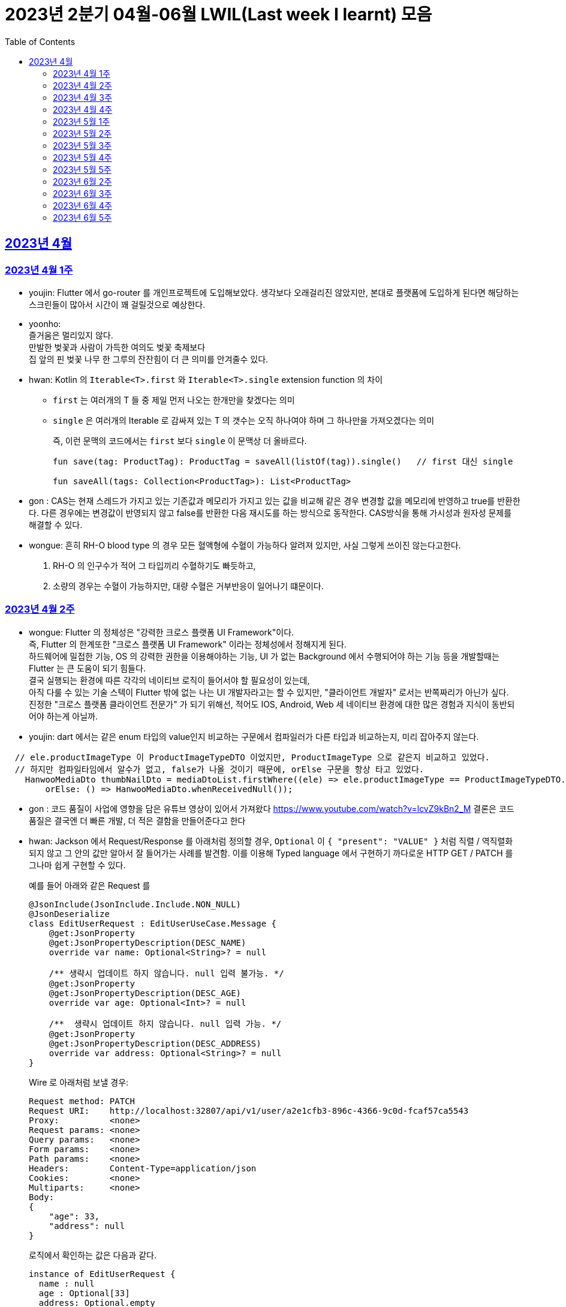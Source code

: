 = 2023년 2분기 04월-06월 LWIL(Last week I learnt) 모음
// Metadata:
:description: Last Week I Learnt
:keywords: study, til, lwil
// Settings:
:doctype: book
:toc: left
:toclevels: 4
:sectlinks:
:icons: font

[[section-202304]]
== 2023년 4월

[[section-202304-W1]]
=== 2023년 4월 1주
- youjin: Flutter 에서 go-router 를 개인프로젝트에 도입해보았다. 생각보다 오래걸리진 않았지만, 본대로 플랫폼에 도입하게 된다면 해당하는 스크린들이 많아서 시간이 꽤 걸릴것으로 예상한다. +

- yoonho: + 
즐거움은 멀리있지 않다. +
만발한 벚꽃과 사람이 가득한 여의도 벚꽃 축제보다 +
집 앞의 핀 벚꽃 나무 한 그루의 잔잔힘이 더 큰 의미를 안겨줄수 있다.

- hwan: Kotlin 의 `Iterable<T>.first` 와 `Iterable<T>.single` extension function 의 차이 +
+
* `first` 는 여러개의 T 들 중 제일 먼저 나오는 한개만을 찾겠다는 의미
* `single` 은 여러개의 Iterable 로 감싸져 있는 T 의 갯수는 오직 하나여야 하며 그 하나만을 가져오겠다는 의미
+
즉, 이런 문맥의 코드에서는 `first` 보다 `single` 이 문맥상 더 올바르다.
+
[source, kotlin]
----
fun save(tag: ProductTag): ProductTag = saveAll(listOf(tag)).single()   // first 대신 single

fun saveAll(tags: Collection<ProductTag>): List<ProductTag>
----

- gon : CAS는 현재 스레드가 가지고 있는 기존값과 메모리가 가지고 있는 값을 비교해 같은 경우 변경할 값을 메모리에 반영하고 true를 반환한다. 다른 경우에는 변경값이 반영되지 않고 false를 반환한 다음 재시도를 하는 방식으로 동작한다. CAS방식을 통해 가시성과 원자성 문제를 해결할 수 있다.

- wongue:
 흔히 RH-O blood type 의 경우 모든 혈액형에 수혈이 가능하다 알려져 있지만, 사실 그렇게 쓰이진 않는다고한다. +
 1. RH-O 의 인구수가 적어 그 타입끼리 수혈하기도 빠듯하고, +
 2. 소량의 경우는 수혈이 가능하지만, 대량 수혈은 거부반응이 일어나기 떄문이다. +
 

[[section-202304-W2]]
=== 2023년 4월 2주
- wongue: Flutter 의 정체성은 "강력한 크로스 플랫폼 UI Framework"이다. +
즉, Flutter 의 한계또한 "크로스 플랫폼 UI Framework" 이라는 정체성에서 정해지게 된다. +
하드웨어에 밀접한 기능, OS 의 강력한 권한을 이용해야하는 기능, UI 가 없는 Background 에서 수행되어야 하는 기능 등을 개발할때는 Flutter 는 큰 도움이 되기 힘들다. +
결국 실행되는 환경에 따른 각각의 네이티브 로직이 들어서야 할 필요성이 있는데, +
아직 다룰 수 있는 기술 스텍이 Flutter 밖에 없는 나는 UI 개발자라고는 할 수 있지만, "클라이언트 개발자" 로서는 반쪽짜리가 아닌가 싶다. +
진정한 "크로스 플랫폼 클라이언트 전문가" 가 되기 위해선, 적어도 IOS, Android, Web 세 네이티브 환경에 대한 많은 경험과 지식이 동반되어야 하는게 아닐까.
- youjin: dart 에서는 같은 enum 타입의 value인지 비교하는 구문에서 컴파일러가 다른 타입과 비교하는지, 미리 잡아주지 않는다. +
```dart
  // ele.productImageType 이 ProductImageTypeDTO 이었지만, ProductImageType 으로 같은지 비교하고 있었다.
  // 하지만 컴파일타임에서 알수가 없고, false가 나올 것이기 때문에, orElse 구문을 항상 타고 있었다.
    HanwooMediaDto thumbNailDto = mediaDtoList.firstWhere((ele) => ele.productImageType == ProductImageTypeDTO.MAIN,
        orElse: () => HanwooMediaDto.whenReceivedNull());
```

- gon : 코드 품질이 사업에 영향을 담은 유튜브 영상이 있어서 가져왔다
https://www.youtube.com/watch?v=lcvZ9kBn2_M
결론은 코드 품질은 결국엔 더 빠른 개발, 더 적은 결함을 만들어준다고 한다

- hwan: Jackson 에서 Request/Response 를 아래처럼 정의할 경우, `Optional` 이 `{ "present": "VALUE" }` 처럼 직렬 / 역직렬화 되지 않고 그 안의 값만 알아서 잘 들어가는 사례를 발견함. 이를 이용해 Typed language 에서 구현하기 까다로운 HTTP GET / PATCH 를 그나마 쉽게 구현할 수 있다.
+
예를 들어 아래와 같은 Request 를
+
[source,kotlin]
----
@JsonInclude(JsonInclude.Include.NON_NULL)
@JsonDeserialize
class EditUserRequest : EditUserUseCase.Message {
    @get:JsonProperty
    @get:JsonPropertyDescription(DESC_NAME)
    override var name: Optional<String>? = null

    /** 생략시 업데이트 하지 않습니다. null 입력 불가능. */
    @get:JsonProperty
    @get:JsonPropertyDescription(DESC_AGE)
    override var age: Optional<Int>? = null

    /**  생략시 업데이트 하지 않습니다. null 입력 가능. */
    @get:JsonProperty
    @get:JsonPropertyDescription(DESC_ADDRESS)
    override var address: Optional<String>? = null
}
----
+
Wire 로 아래처럼 보낼 경우:
+
[source,shell]
----
Request method:	PATCH
Request URI:    http://localhost:32807/api/v1/user/a2e1cfb3-896c-4366-9c0d-fcaf57ca5543
Proxy:          <none>
Request params: <none>
Query params:   <none>
Form params:    <none>
Path params:    <none>
Headers:        Content-Type=application/json
Cookies:        <none>
Multiparts:     <none>
Body:
{
    "age": 33,
    "address": null
}
----
+
로직에서 확인하는 값은 다음과 같다.
+
[source,shell]
----
instance of EditUserRequest {
  name : null
  age : Optional[33]
  address: Optional.empty
}
----
+
즉 field 를 `Optional` 로 감싼 request 를 만났을 경우, field 가 `null` 이라면 생략된 필드(`undefined`) 이므로 업데이트 대상에서 배제, `Optional` 을 꺼낸 값의 `null` 허용여부는 Request handler 에서 직접 처리하는 식으로 GET/PATCH 상황에서의 `undefined` 를 흉내낼 수 있다.
+
link:https://github.com/FasterXML/jackson-modules-java8/tree/2.15/datatypes/src/main/java/com/fasterxml/jackson/datatype/jdk8[Jackson Optional Serializer/Deserializer]
+
아마 Response 에서도 같은 원리로 동작할 것으로 예상된다.

[[section-202304-W3]]
=== 2023년 4월 3주
- youjin: hash 값을 사용하는 Collection(HashMap, HashSet, HashTable)은 객체가 논리적으로 같은지 비교할 때, hashCode 메서드의 리턴 값이 우선 일치하고 equals 메서드의 리턴 값이 true여야 논리적으로 같은 객체라고 판단한다. 따라서, equals와 hashCode는 항상 같이 재정의해주는 것이 좋다.

- wongue: 주말에 flame 이라는 Flutter base 2D-engin 을 만져봤는데, 이 엔진의 주요 기능은 여러 그림을 담은 이미지를 분기별로 잘 잘라 주고, 충돌 감지를 제공해준다. +
퍼포먼스 떄문인지, 제공되는 api interface 가 상당히 저수준이여서 신선했다.
- hwan: 무통장 입금을 비즈니스 로직으로 처리하기 까다로운 이유
  * 무통장 입금은 고객이 상품을 획득하기 원하지만, 아직 입금은 되지 않은 상태가 계속되는 상태다. 즉, 일종의 미수 거래다. 
  * 시스템에서는 판매 완료되었으며, 고객에게 인계된다는 상태를 표시하기 위해 고객이 지정한 상품을 진열하지 않아야 한다.
  * 하지만 그 상품은 언제든지 진열 상태를 복구할 수도 있어야 한다.
  * 고객이 구매 완료후 최대 n시간 (보통 24시간을 maximum 으로 침) 이후에도 입금 내역에 변경이 없다면 진열 상태를 복구해야 한다.
  * 그런데 HTTP 요청으로 표현하는 workflow 에서는 입금이 완료되었다는 상태를 알기 어렵다. 클라이언트가 입금 끝내거나, 또는 최대 24시간동안 request 를 붙잡아 두고 있어야 하기 때문.
  * 입금상태를 확인하는 별도 로직은 은행 API 를 폴링하거나, 그쪽에서 제공하는 callback 을 application logic 에 중계해야 한다.
  * 은행 종류가 한두개가 아니기 때문에 이 경우 payment gate(PG) 서비스를 이용하는 편이 정신건강에 이롭다.
  * 그런데 PG 서비스도 종류가 여러개다. 이미 추상화를 한단계 거친 PG 들을 다시 추상화 하는 일이 필요하다.
  * 즉 무통장 입금은 생각해야 할 요소들이 다양하고, 비동기로 동작하는 요소들이 잘 맞물리도록 동기화를 맞추는 일이 필요해서 어렵다.
  
 - gon : 네크워크를 공부하다가 ios 운영체제가 나왔다. 제가 아는 ios 운영체제는 애플에서 만든 os인데 네트워크에서 갑자기 왜 나오나 했다. + 
 좀더 알아보니 Internetworking Operating System(IOS)의 약자이며 네트워크 장비 업체로 유명한 시스코 장비의 네트워크 운영체제 소프트웨어입니다

[[section-202304-W4]]
=== 2023년 4월 4주
- hwan: Exception 이 비싼 operation 인 이유: stack trace 를 모두 기억해야 하기 때문에 그렇다. 참고로 C++ 에서도 exception 은 비싸다. link:https://www.baeldung.com/java-exceptions-performance[참고자료]

[[section-202305-W1]]
=== 2023년 5월 1주
- hwan: 5월 1일은 근로자의 날이다. 전 세계적으로 May Day 라고 해서 모든 근로자들이 기념하는 날이기도 하다. 그런데 특이하게 미국은 5월 1일이 아니라 9월 4일을 link:https://en.wikipedia.org/wiki/Labor_Day[Labor Day] 라고 기념한다고 한다.
- gon: auto increment를 pk로 사용하는 경우가 있다. id라고 지칭하겠습니다. id가 BigInt에서 Int로 바꾸면 데이터가 절약되고 특히 pk컬럼이라 인덱스를 만드는데도 데이터가 절약된다 한다.
만약 21억건이 안넘을 예정의 데이터라면 int로 사용하는게 더 db 효율화에 좋을것 같다는 생각이 든다.
- wongue: 연휴에 토스의 FE 개발자 분들과 3시간정도 커피챗을 진행했다. 문화나 서비스의 내부사정들을 들을 수 있는 좋은 기회였다. +
토스 BE 팀의 주장으로는, 최저가 공동구매의 단가는 진짜로 최저가라고 한다. +
++ Supply Chain Attack 에 관해 알게되었다. 주로 node 생태계와 python 생태계에서 일어나는 공격이지만, +
반대로 dart 생태계에서 발생할 경우 알아채기 더 힘들다는 이야기도 될 수 있다. +
프로젝트에 새로운 패키지를 도입할때는 상당히 보수적인 시각에서 진행해야 됨을 알게되었다.

[[section-202305-W2]]
=== 2023년 5월 2주
-  youjin: socket 은 어플리케이션 계층과 전송 계층 사이에 위치하고 있다. 그래서 채팅앱 같은 경우, 각자의 채팅앱에 소켓으로 통신을 하고 채팅앱 자체는 외부 네트워크와 정보를 주고 받지 않는다고 한다. 즉, 소켓을 창구로 통신을 주고받는 것이다.

- wongue: Dart 의 cross-platform 케어 로직중에서, 다른 OS 의 경우 Navite Method Channel 을 정의 하고 이를 호출하는 방식으로 구현되는데, + 
JS 만 유독 특별하게 Package:js.dart 로 다뤄지는 이유는 Dart 언어의 역사와도 연관이 있다.

[[section-202305-W3]]
=== 2023년 5월 3주
- wongue: google I/O 에서 flutter 3.10 버전을 발표했다. +
내부적으로 UI draw 시 사용하는 엔진을, skia engine 에서 Impeller engine 으로 교체하였다는데 +
Impeller 엔진의 특징은 Vulkan 이나 Metal 에서 사용하는것과 같은 같은 최신 하드웨어 가속 API 를 사용할 수 있다는 특장점을 가지고 있다. +
(주의: Vulkan 이나, Metal 에 의존한다는것이 아니다. https://docs.flutter.dev/perf/impeller) +
이는 최근 웹 크롬의 open GPU와 동일한 방향성을 가지는 변화라고 이해할 수 있다. + 

- hwan: Hibernate 의 1차 cache 를 적극 사용하자. Transaction 내에서 `@Id` 기반으로 조회한 `@Entity` 는 hibernate 환경에서는 attached 상태라면 DB 에 또 가지 않기 때문에 성능 향상 효과가 있다. 1:M:N 처럼 복잡한 관계 조회일 때 N 을 위해 M 에서 N 의 id 를 모은 뒤 한꺼번에 조회하는 방식의 로직을 구현했는데, 어차피 M 에서 N 에 접근할 때 `@OneToMany` 로 선언한 필드에 접근하지 않으면 'not initialised' 예외가 발생하는것은 똑같다. 그렇다면, 1:M:N 같은 사례에서는 N 이 최대한 덜 발생하도록 관계를 구성하고, N 을 가급적 `@Id` 기반으로 접근하도록 하면 { 1 + 1(M) } * N 이 발생하더라도 N 을 최대한 줄여줄 수 있기 때문이다.

- gon: db의 예약어인데 컬럼으로 사용할수 있는 단어들이 있다 가령key라는 단어가 대표적인데 만약 jpa에서 해당 컬럼을 쓸려면 어떻게 해야할까? +
jpa에서 key라고만 입력하게되면 예약어로 처리되어 문법오류가 발생한다. 이경우 ``으로 감싸면 된다 +
@Column(name = "`key`") 처럼 쓰면 된다

[[section-202305-W4]]
=== 2023년 5월 4주
- hwan: jpa 에서 아래와 같은 패턴의 'business key 기반 삭제' 로직의 경우
+
[source, kotlin]
----
@Repository
internal class ProductAdministrationRepository {
    @Transactional
    override fun deleteAllByBusinessKeys(keys: Collection<UUID>) {
        /*
         * AdminProductJPAEntity 는 ProductJPAEntity 의 PK 를 공유하고 있기 때문에
         * ProductJPAEntity 만 삭제하면 된다.
         *
         * Table 물리 구조를 알아야 하는 구현이라 좋지 않지만... 방법이 없다.
         */
        val productIds = productDao.findAllByBusinessKeys(keys)
            .map { it.productId }
            ?: return

        productDao.deleteAllByIds(productIds)
    }
}
----
+
deleteAllById 가 통과하는 이유 -> `map { it.productId }` 참조로 인한 `CRUDJpaRepository.findById` 호출 -> 1차 cache hit.
실제 삭제는 `void delete(T entity)` 호출로 인해 발생한다. 즉, 삭제 구현할땐 가급적 id 기반보다는 entity 자체를 지우도록 하는게 좋겠다.

- wongue: +
 ```final Array<Int> N = [1,2,3];
  final int i = 0;
  final node = N[i];``` +
  흔히 배열의 index 에 접근하는 변수명을 관습적으로 'i' 로 작성하는 문화가 있다. + 
  이 때, i 의 의미에는 사실 index 뿐만이 아닌, "imaginary" 의 뜻도 있다. +
  다차원 배열의 각 차원에 접근하는 색인 변수병을 i, j, k 로 선언하는 경우를 보면 알 수 있다. +
  사원수의 정의 i^2 = j^2 = k^2 = ijk = -1, i != j != k +
  이는 평면좌표계의 각 unit vector, 혹은 사원수(quaternion) 의 각 허수 unit 의 의미를 가지고 있다. +
  이러한 의미를 가지고 있는 이유는, 사원수의 각 허수 유닛들은 그 정의로부터 직교성을 보장받기 때문에, 직교(내적의 결과가 0 인)하는 다차원의 각 기저(basis) 로 사용하기 용이하기 때문이다.

- youjin: flutter 3.10 이 발표되면서, deprecated 된 API 가 몇몇 있다. 실제로 Android Studio Flamingo 로 업데이트한 후, flutter run 을 하려고 하면 오류가 발생했다. 이유는 Android Studio Flamingo는 java SDK 를 11에서 17로 업데이트를 하기 때문에 7.3 보다 높은 Gradle 버전은 실행할 수 없기 때문이다. 이를 해결하기 위해서는 java SDK 와 Gradle 버전간의 호환성때문인지 확인하기 위해서 `flutter analyze --suggestions`로 맞춰주어야한다. 이는 직접 `flutter doctor`를 실행해보면서 문제점을 확인해볼 수 있다. 
https://docs.flutter.dev/release/breaking-changes/android-java-gradle-migration-guide +
또한, Xcode에서 ios 기기를 무선으로 페어링하고 핫리로드와 디버깅까지 가능하다. 이는 금주에 확인해볼 예정이다. 


- gon : 자바의 nio에는 버퍼라는 개념이 있다. +
이 버퍼는 다이렉트 버퍼와 논다이렉트 버퍼로 나뉘어 지는데 + 
다이렉트 버퍼는 os의 메모리에 직접 활용하는것이고 논 다이렉트 버퍼는 jvm내부의 버퍼를 사용한다. + 
다이렉트 버퍼가 복사를 한번 덜 해도 되니 더 빠를것 같지만 실제로 아닌경우도 많다 +
이유는 os의 버퍼를 직접사용하다보니 메모리 할당에 있어 굉장히 느리기 때문 +
정리하자면 자주 생성하고 닫아야한다면 논다이렉트 메모리가 좋고 한번 생성하고 오래 사용 or 재사용할것이라면 다이렉트 버퍼가 좋다

[[section-202305-W5]]
=== 2023년 5월 5주
- hwan: FK 가 있는 TABLE 생성시
+
[source, sql]
----
CREATE TABLE IF NOT EXISTS `bridge_table_a_table_b`
(
    `id_table_a`  BINARY(16)  NOT NULL,
    `id_table_b`  BINARY(16)  NOT NULL,
    /* ... */

    PRIMARY KEY (`id_table_a`, `id_table_b`),

    CONSTRAINT `fk_bridge_table_a_table_b_a` FOREIGN KEY (`id_table_a`) REFERENCES `table_a` (`id`),
    CONSTRAINT `fk_bridge_table_a_table_b_b` FOREIGN KEY (`id_table_b`) REFERENCES `table_b` (`id`)
);
----
+
이런 에러가 발생하는 경우는
+
[source, shell]
----
[HY000][1005] (conn=233227) Can't create table `your_database`.`your_table` (errno: 150 "Foreign key constraint is incorrectly formed")
----
+
FK 로 지정한 데이터 타입이 원 테이블의 PK 와 다른 경우가 대부분이다.
+
그러나, 드물지만 캐릭터셋이 다른 경우에도 발생할 수 있음. 이 때는 현재 커넥션과, FK 대상되는 테이블의 캐릭터셋 불일치가 있는지 점검 필요
+
따라서 테이블을 만들 때 아래처럼 CHARACTER SET 정보와 COLLATION 정보를 추가로 기입해 주면 문제를 해결할 수 있다.
+
[source, sql]
----

CREATE TABLE IF NOT EXISTS `bridge_table_a_table_b`
(
    `id_table_a`  BINARY(16)  NOT NULL,
    `id_table_b`  BINARY(16)  NOT NULL,
    /* ... */

    PRIMARY KEY (`id_table_a`, `id_table_b`),

    CONSTRAINT `fk_bridge_table_a_table_b_a` FOREIGN KEY (`id_table_a`) REFERENCES `table_a` (`id`),
    CONSTRAINT `fk_bridge_table_a_table_b_b` FOREIGN KEY (`id_table_b`) REFERENCES `table_b` (`id`)
) CHARACTER SET 'utf8mb4'
    COLLATE 'utf8mb4_unicode_520_ci';
----
+
* 대상 테이블의 COLLATION 확인:
+
[source, sql]
----
SHOW TABLE STATUS LIKE 'table_a';
----
+
* 현재 연결의 COLLATION 확인:
+
[source, sql]
----
SHOW VARIABLES LIKE "collation_%";
----
+
* COLLATION 에 대응하는 CHARACTER SET 확인(mariadb 10):
+
[source, sql]
----
SELECT * FROM `information_schema`.`COLLATION_CHARACTER_SET_APPLICABILITY` WHERE `COLLATION_NAME` = 'utf8mb4_unicode_520_ci';
----

- wongue: 클래스 설계는 충분한 시간을 투자할만한 가치가 있는 일이다. +
확장성을 고려하지 않은 구조는, 후에 엄청난 후폭풍을 몰고 올 수 있다...

[[section-202306-W2]]
=== 2023년 6월 2주
- hwan: mac/linux 에서 utf-8 encoding 으로 만든 csv 파일이 windows 에서 이상하게 보인다면 파일 제일 앞쪽에 BOM 을 추가하면 된다. 특히 MS Excel app 에서 이런 현상이 잦다.
+
[source, kotlin]
----
val bw: BufferedWriter = ...
bw.write(0xFEFF);

val sb: StringBuffer = ...
sb.append(0xFEFF);
----
+
UTF-8 BOM 은 `EFBBBF` 다. 그런데 소스 코드에는 `FEFF` 라고 나온다. link:https://stackoverflow.com/questions/54247407/why-utf-8-bom-bytes-efbbbf-can-be-replaced-by-ufeff[그 이유] 를 알아보자.

[[section-202306-W3]]
=== 2023년 6월 3주
- hwan: Spring Security 의 `@EnableWebSecurity` 어노테이션을 사용한 상태에서, 만약 우리의 Custom authentication 이 link:https://github.com/spring-projects/spring-security/blob/main/core/src/main/java/org/springframework/security/core/Authentication.java[`org.springframework.security.core.Authentication`] 을 구현하고 있다면 `@Controller` 또는 `@RestController` 의 method 에 argument 로 주입할 수 있다.
+
그 이유는 link:https://github.com/spring-projects/spring-framework/blob/main/spring-webmvc/src/main/java/org/springframework/web/servlet/mvc/method/annotation/ServletRequestMethodArgumentResolver.java[`ServletRequestMethodArgumentResolver`] 라는 클래스가 역할을 대신 해 주고 있기 때문이다. 그런데, 정작 이 때문에 다음과 같은 클래스가 동작하지 않는다.
+
[source, kotlin]
----
class SomeAuthentication : Authentication

internal class SomeAuthenticationResolver : HandlerMethodArgumentResolver {
    override fun resolveArgument(
        parameter: MethodParameter,
        mavContainer: ModelAndViewContainer?,
        webRequest: NativeWebRequest,
        binderFactory: WebDataBinderFactory?
    ): SomeAuthentication? {

    }

    override fun supportsParameter(parameter: MethodParameter) =
        parameter.parameterType == SomeAuthentication::class.java

}
----
+
왜냐하면 아래처럼 우리의 `HandlerMethodArgumentResolver` 를 등록해 준다 하더라도 실제로는 순서가 뒤쪽으로 한참 밀리기 때문이다.
+
[source, kotlin]
----
@Configuration
@EnableWebSecurity
internal class SomeWebMvcConfig : WebMvcConfigurer {
    override fun addArgumentResolvers(argResolvers: MutableList<HandlerMethodArgumentResolver>) {
        argResolvers.add(SomeAuthenticationResolver())
    }
}
----
+
심지어 `addArgumentResolvers` 의 설명을 읽어보면, 인자로 받는 `MutableList<HandlerMethodArgumentResolver>` 는 비어있다고 한다. 
+
[quote,org.springframework.web.servlet.config.annotation.WebMvcConfigurer.java#L150]
----
/**
 * Add resolvers to support custom controller method argument types.
 * <p>This does not override the built-in support for resolving handler
 * method arguments. To customize the built-in support for argument
 * resolution, configure {@link RequestMappingHandlerAdapter} directly.
 * @param resolvers initially an empty list
 */
----
+
따라서 이를 해결하려면 `org.springframework.web.servlet.mvc.method.annotation.RequestMappingHandlerAdapter` 를 빈등록 하고 `HandlerMethodArgumentResolver` 과정을 직접 제어하면 된다. 하지만 단순히  순서만 바꾸는게 목적이라면 아래 방법을 이용하면 된다.
+
[source, kotlin]
----
@Configuration
class SomeWebMvcConfig() : DelegatingWebMvcConfiguration() {
    // 이유는 모르지만 Constructor argument 로 선언하면 순환 참조로 인한 App 초기화 실패 오류 발생
    @Autowired
    private lateinit var adapter: RequestMappingHandlerAdapter

    @PostConstruct
    fun rebalanceArgumentMethodHandlers() {
        val oldArgResolvers = adapter.argumentResolvers ?: emptyList()
        val customArgResolvers = ArrayList<HandlerMethodArgumentResolver>().apply {
            add(SomeAuthenticationResolver())
        }

        adapter.argumentResolvers = customArgResolvers + oldArgResolvers
    }
}
----
+
또는 `ApplicationContext` event 를 이용한 방법도 있다.
+
[source, kotlin]
----
@Configuration
class SomeWebMvcConfig(): WebMvcConfigurer, ApplicationListener<ApplicationReadyEvent> {
//    override fun addArgumentResolvers(argResolvers: MutableList<HandlerMethodArgumentResolver>) {
//        argResolvers.add(SomeAuthenticationResolver())
//    }

    override fun onApplicationEvent(event: ApplicationReadyEvent) {
        event.applicationContext.getBean(RequestMappingHandlerAdapter::class.java).apply {
            val oldArgResolvers = argumentResolvers ?: emptyList()
            val customArgResolvers = ArrayList<HandlerMethodArgumentResolver>().apply {
                add(SomeAuthenticationResolver())
            }

            this.argumentResolvers = customArgResolvers + oldArgResolvers
        }
    }
}
----
- youjin: 디즈니 플러스는 UX 가 너무 사업적?이다. 이번 주말에 디즈니 플러스를 구독하려고 했더니 넷플릭스나 다른 곳보다 훨씬 비싼 것 같은 느낌이 들어서 조금 저렴하게 살 수 있는 곳이 있나 알아봤다. 
현대 M몰이라는 앱에서 구매를 하면 2개월 동안은 1개월치 금액으로 구독이 가능하다고 했다. 바로 구매를 했고, 쿠폰을 발급받았다. 하지만 디즈니 플러스에서 쿠폰을 등록하려고 대략 2시간동안 찾았으나.. 
못찾았고 네이버에서 방법을 알아보았으나 헛소리하는 지식인밖에 없었다.. 포기하려는 찰나에 구매했던 현대 M몰에서 '쿠폰등록하기' 라는 버튼을 찾았고, 그제서야 디즈니 플러스 앱으로 라우팅되면서 등록하는 페이지가 떴다. 
아.. 너무 불편하고 계산적인 UX라 짜증이 났다. 내 2시간은 그럼 가치없는건가? 디즈니플러스 UX.. 뭐 이유가 있겠지 ^&^
.coupon
[#img-coupon,link=https://github.com/sirloin-dev/meatplatform/blob/master/lwil/mobile_app_coupon.jpg]
image::mobile_app_coupon.jpg[Coupon, 300, 680]
+

- wongue: python3.0 의 superSet 인 mojo 라는 언어는 특이하게도 확장자에 .🔥(U+1F525) 을 지원한다.

- gon: 코틀린의 에러체계에 checkedException이 없는 이유를 알게되었다. 코틀린 공식문서에선 대부분의 checkedException을 runtime exception을 rethrow 하는 경우도 많고 무시하는 경우도 많다 한다. +
위의 이유로 가독성들을 고려하여 없앴다고 한다... + 
예상되는 예외나 꼭 처리해야하는 예외를 강제하는데 좋은 방법이라 생각되었는데 안되어서 아쉽다

[[section-202306-W4]]
=== 2023년 6월 4주
- hwan: Kotlin/JVM, dart, ts/js 의 String interpolation 은 그 특성상 성능에 손해가 발생할 수 밖에 없다. 물론 그정도 성능까지 신경 쓸 정도로 절박한 환경이라면 언어와 플랫폼을 다른 걸 고르는게 낫겠지만. 보통은 무시하는 경우가 많지만 특히 log 를 출력하는 상황에서는 신경쓰는 편이 좋다. 왜냐면 최종적으로 출력하지도 않을 log 를 위해 불필요한 operation 을 실행하고, gc 를 유발할 필요가 없기 때문이다.
+
그리고 최근 IntelliJ 업데이트 이후 아래와 같은 코드에 대해 성능 경고가 발생한다.
+
----
// 성능 경고
log.trace("Dates: $date1, $date2, $date3")

// 올바른 수정
log.trace("Dates: {}, {}, {}", date1, date2, date3)
----
+
이전에는 동기 유발이 안되니 설명을 해도 상대방에게 접수시키기 힘들었다면, 이제는 경고가 왜 뜨냐는 의문만 가진다면 답을 해 줄 수 있게 되어 마음에 드는 업데이트다.

- gon : java에 lru 캐쉬 구현을 위해 검색하면 LinkedHashMap을 이용해서 많이 추천한다. +
그런데 생각을 해보면 LinkedHashMap은 입력에 따라 연결이 유지되는데 lru는 조회도 접근으로 계산해서 순서를 바꾼다 + 
그럼 어떻게 LinkedHashMap으로 lru를 구현한다 하는걸까? +
그 이유는 accessOrder라는 내부 변수에 있다. 해당 변수가 true면 접근에 따른 연결모드로 fasle면 입력에만 연결을 수정한다. + 
default는 false다. 따라서 lru를 구현하기 위해서는 accessOrder를 true로 줘야한다.

- youjin: flutter GestureDetector 위젯은 InkWell 위젯과 다르게, 클릭시 물결효과가 없을 뿐만 아니라, child 가 있을 때, 해당 범위 내에서 이벤트를 받는다. 하지만 child 범위를 벗어난 투명한 부분은 이벤트를 수신하지 못해서 클릭했을 때도 아무런 일이 일어나지 않는다. 이를 해결하기 위해서는 behavior: HitTestBehavior.opaque, 옵션을 주면 되는데, enum HitTestBehavior 의 opaque  불투명 한 대상은 hit test에 의해 hit 될 수 있으므로 둘 다 해당 범위 내에서 이벤트를 수신하고 시각적으로 뒤에 있는 대상도 이벤트를 수신하지 못하도록 한다.

- wongue: dart 의 set equality 를 검사하는 방법. +
'package:flutter/foundation.dart' 의 setEqauls 를 사용하던지, O(n) 으로 선형순회로 모든 elements 들이 동등한지 검사하는 방법 밖에 없다. +
따라서 class 안에 field 의 타입이 Set<T> 일 경우 bool operator == 을 override 하기 어려워지는데, Equatable 에서 다행이 귀찮은부분을 알아서 잘 해결해주고 있다. +
link:https://gist.github.com/WongueShin/a61e5937f3af662578a44b677d54ebf1

[[section-202306-W5]]
=== 2023년 6월 5주
- youjin: webAssembly 를 사용하기 위해서는 Emscripten sdk 를 설치해야한다. 하지만 터미널을 껐다킬 때마다 재설치를 해야한다. 아직까지 웹어셈블리어는 직접 웹사이트를 조작하는 것이 아니라 자바스크립트에서 모듈처럼 불러와서 그 기능만을 사용하게 되어 있다.

- hwan: Kotlin 의 `in` 키워드는 `Collection.contains` 에 대응한다. 그래서 다음과 같은 표현에 사용할 수 있다.
+
[source, kotlin]
----
// number 는 주어고, 대상 list 인 [1, .., 10] 는 목적어. 이 사실을 고려해서 다음 코드를 읽으면:
val number = randomInt(1, 11)

// number 가 [1, .., 10] 에 포함되어 있는지
val isInRange = (number in (1..10).toList())

vs.

// [1, .., 10] 이 number 를 포함하는지
val isInRange = (1..10).toList().contains(number)
----
+
아래쪽 표현은 주어와 목적어를 바꿔, 피동형으로 같은 목적을 설명한다. 하지만 우리는 일반적으로 주어를 중심으로 어떤 개념을 설명하기 마련이다. 따라서 이런 사례의 경우에는 `contains` method 보다는 `in` keyword 를 쓰는 편이 좀 더 낫다고 할 수 있다.

- gon : 레디스의 파이프라이닝도 HOL문제가 있다. 또한 첫번째 요청이 실패하면 그 뒤 모든 요청을 실패처리 한다. 따라서 레디스의 파이프라이닝을 적용할때는 해당 부분을 주의하며 적용해야한다.

- wongue: Stream 에서 "아무일도 일어나지 않는다." 라는 요구 조건을 검증하는 방법은, + 
적당한 시간을 기다린 이후, Steram 을 닫은 뒤 그 동안 emit 한 결과를 찾는 방식으로 검증이 가능하다. +
++ Dart 의 Recode 에 namdedParmas 을 사용할 수 있다. +
ex) typedef SomeRecodes = ({required ValueTypeA aValue, required ValueTypeB bValue});
